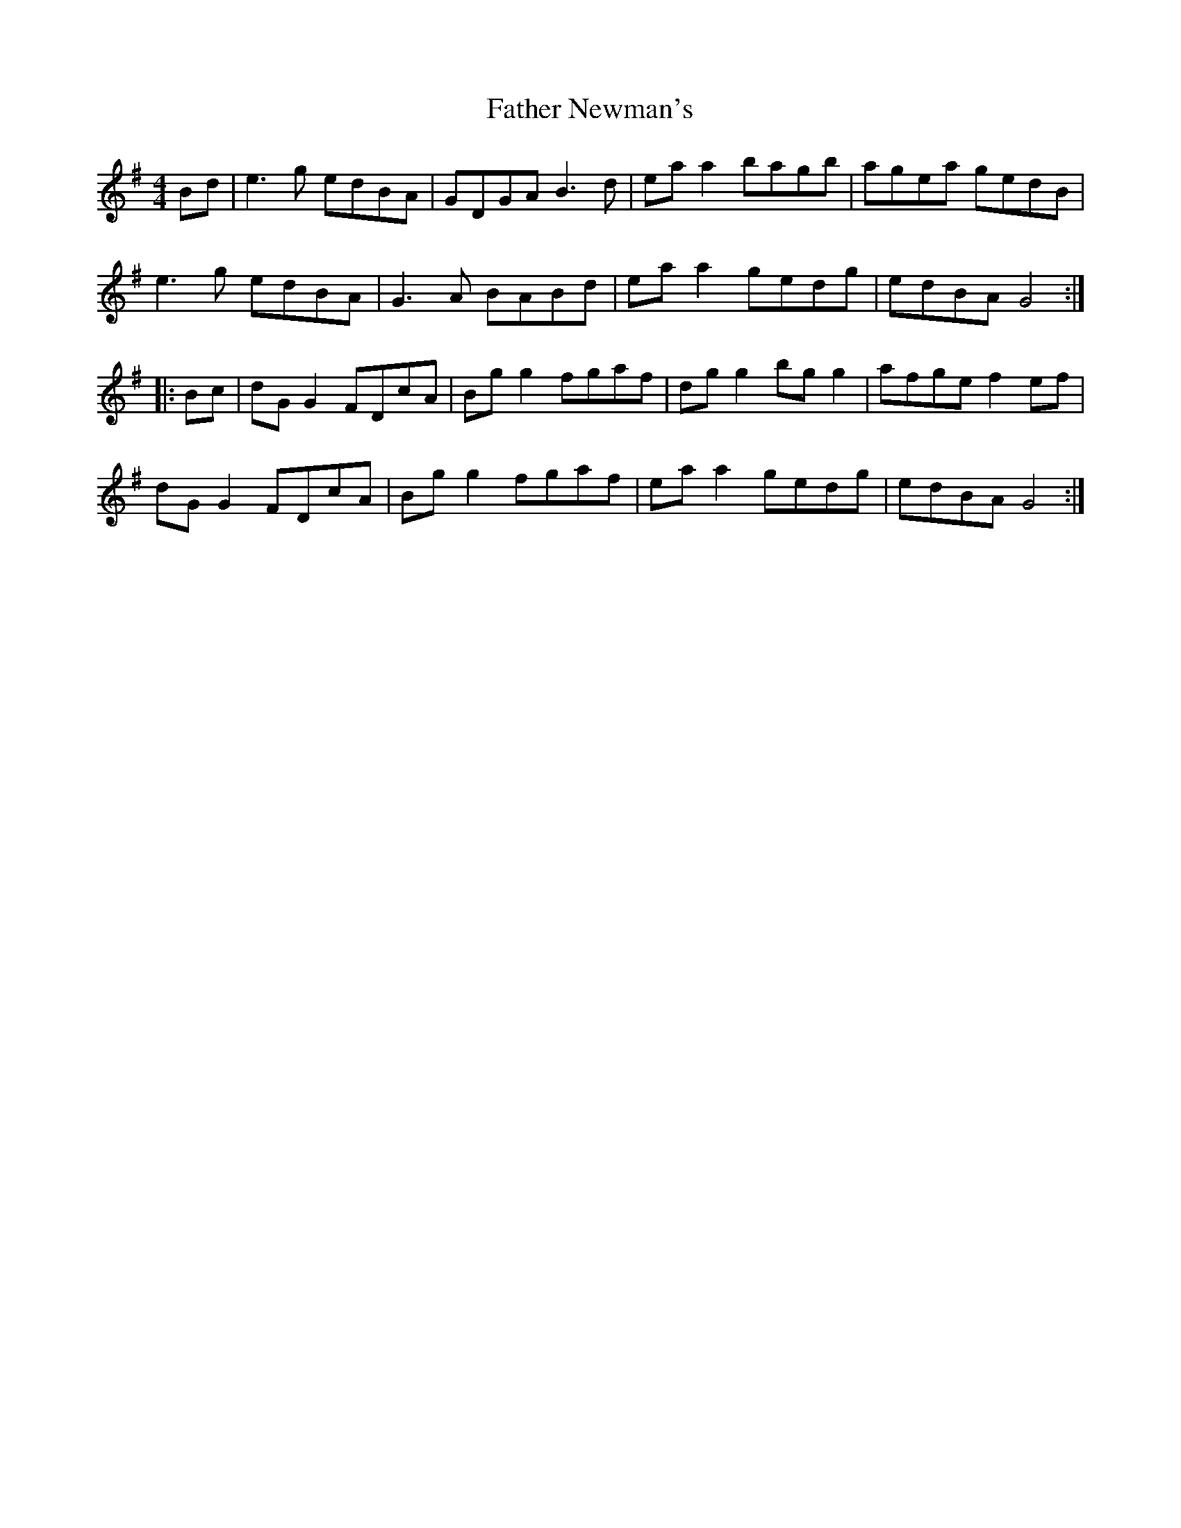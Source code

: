 X: 12747
T: Father Newman's
R: reel
M: 4/4
K: Gmajor
Bd|e3g edBA|GDGA B3d|eaa2 bagb|agea gedB|
e3g edBA|G3A BABd|eaa2 gedg|edBA G4:|
|:Bc|dGG2 FDcA|Bgg2 fgaf|dgg2 bgg2|afge f2ef|
dGG2 FDcA|Bgg2 fgaf|eaa2 gedg|edBA G4:|

